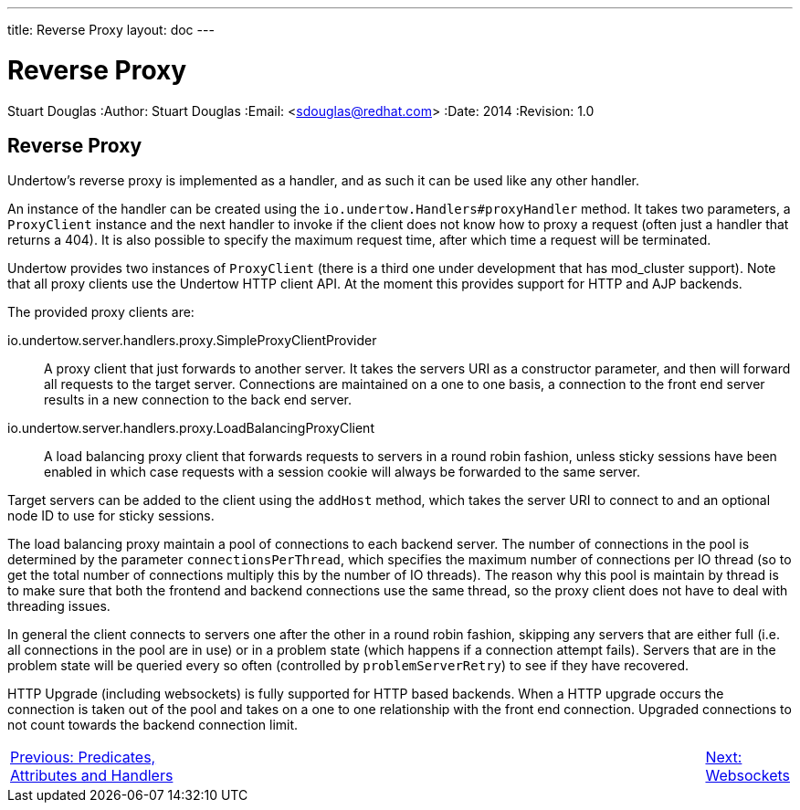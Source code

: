 ---
title: Reverse Proxy
layout: doc
---


Reverse Proxy
=============
Stuart Douglas
:Author:    Stuart Douglas
:Email:     <sdouglas@redhat.com>
:Date:      2014
:Revision:  1.0

Reverse Proxy
-------------

Undertow's reverse proxy is implemented as a handler, and as such it can be used like any other handler.

An instance of the handler can be created using the `io.undertow.Handlers#proxyHandler` method. It takes two parameters,
a `ProxyClient` instance and the next handler to invoke if the client does not know how to proxy a request (often just
a handler that returns a 404). It is also possible to specify the maximum request time, after which time a request will
be terminated.

Undertow provides two instances of `ProxyClient` (there is a third one under development that has mod_cluster support).
Note that all proxy clients use the Undertow HTTP client API. At the moment this provides support for HTTP and AJP
backends.

The provided proxy clients are:

io.undertow.server.handlers.proxy.SimpleProxyClientProvider::

A proxy client that just forwards to another server. It takes the servers URI as a constructor parameter, and then will
forward all requests to the target server. Connections are maintained on a one to one basis, a connection to the front
end server results in a new connection to the back end server.

io.undertow.server.handlers.proxy.LoadBalancingProxyClient::

A load balancing proxy client that forwards requests to servers in a round robin fashion, unless sticky sessions have
been enabled in which case requests with a session cookie will always be forwarded to the same server.

Target servers can be added to the client using the `addHost` method, which takes the server URI to connect to and an
optional node ID to use for sticky sessions.

The load balancing proxy maintain a pool of connections to each backend server. The number of connections in the pool is
determined by the parameter `connectionsPerThread`, which specifies the maximum number of connections per IO thread (so
to get the total number of connections multiply this by the number of IO threads). The reason why this pool is maintain
by thread is to make sure that both the frontend and backend connections use the same thread, so the proxy client
does not have to deal with threading issues.

In general the client connects to servers one after the other in a round robin fashion, skipping any servers that are
either full (i.e. all connections in the pool are in use) or in a problem state (which happens if a connection attempt
fails). Servers that are in the problem state will be queried every so often (controlled by `problemServerRetry`) to see
if they have recovered.

HTTP Upgrade (including websockets) is fully supported for HTTP based backends. When a HTTP upgrade occurs the
connection is taken out of the pool and takes on a one to one relationship with the front end connection. Upgraded
connections to not count towards the backend connection limit.

[cols="5,13,2", width="100%"]
|=======
|link:predicates-attributes-handlers.html[Previous: Predicates, Attributes and Handlers]| |link:websockets.html[Next: Websockets]
|=======

